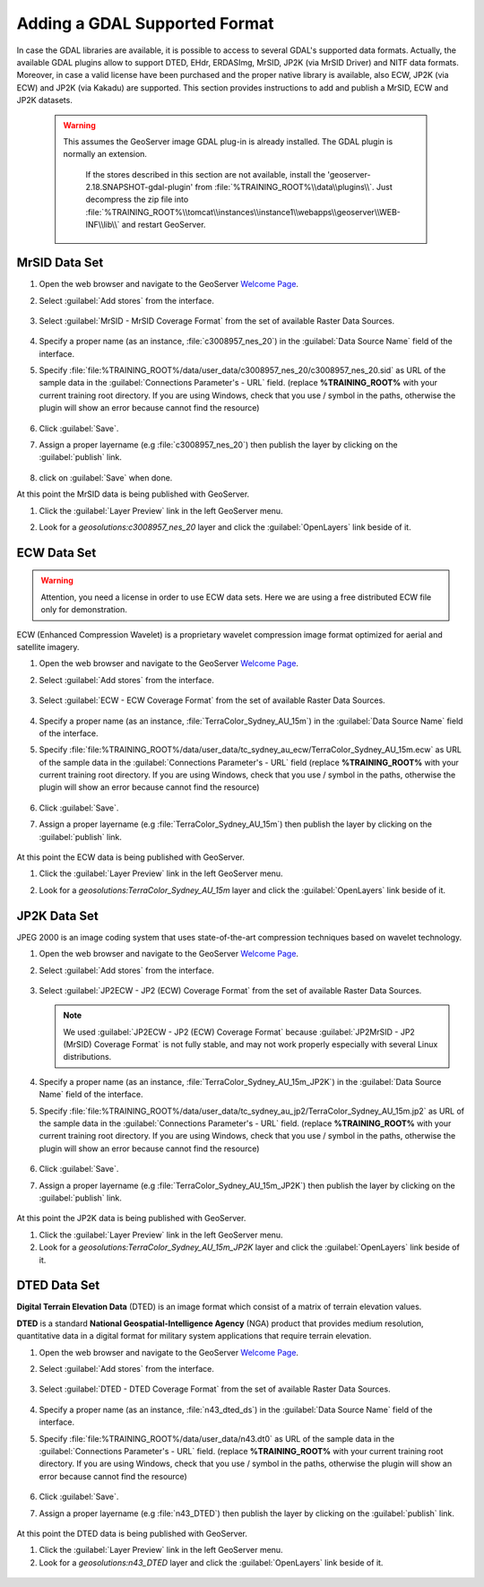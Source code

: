 .. module:: geoserver.data_format

.. _geoserver.data_format:

Adding a GDAL Supported Format
------------------------------
In case the GDAL libraries are available, it is possible to access to several GDAL's supported data formats.
Actually, the available GDAL plugins allow to support DTED, EHdr, ERDASImg, MrSID, JP2K (via MrSID Driver) and NITF data formats.
Moreover, in case a valid license have been purchased and the proper native library is available, also ECW, JP2K (via ECW) and JP2K (via Kakadu) are supported.
This section provides instructions to add and publish a MrSID, ECW and JP2K datasets.

   .. warning::
    
      This assumes the GeoServer image GDAL plug-in is already installed. The GDAL plugin is normally an extension.
	  
	  If the stores described in this section are not available, install the 'geoserver-2.18.SNAPSHOT-gdal-plugin' from :file:`%TRAINING_ROOT%\\data\\plugins\\`. Just decompress the zip file into  :file:`%TRAINING_ROOT%\\tomcat\\instances\\instance1\\webapps\\geoserver\\WEB-INF\\lib\\` and restart GeoServer.

MrSID Data Set
^^^^^^^^^^^^^^

#. Open the web browser and navigate to the GeoServer `Welcome Page <http://localhost:8083/geoserver>`_.

#. Select :guilabel:`Add stores` from the interface. 

   .. figure:: img/geotiff_addstores.png

#. Select :guilabel:`MrSID - MrSID Coverage Format` from the set of available Raster Data Sources. 

   .. figure:: img/gdal_sources.png

#. Specify a proper name (as an instance, :file:`c3008957_nes_20`) in the :guilabel:`Data Source Name` field of the interface.

#. Specify :file:`file:%TRAINING_ROOT%/data/user_data/c3008957_nes_20/c3008957_nes_20.sid` as URL of the sample data in the :guilabel:`Connections Parameter's - URL` field. (replace **%TRAINING_ROOT%** with your current training root directory. If you are using Windows, check that you use / symbol in the paths, otherwise the plugin will show an error because cannot find the resource)

   .. figure:: img/gdal_addraster.jpg

#. Click :guilabel:`Save`. 

#. Assign a proper layername (e.g :file:`c3008957_nes_20`) then publish the layer by clicking on the :guilabel:`publish` link.

   .. figure:: img/gdal_publish.jpg
   
#. click on :guilabel:`Save` when done. 

At this point the MrSID data is being published with GeoServer. 

#. Click the :guilabel:`Layer Preview` link in the left GeoServer menu. 

#. Look for a *geosolutions:c3008957_nes_20* layer and click the :guilabel:`OpenLayers` link beside of it. 

   .. figure:: img/gdal_preview.jpg

   .. figure:: img/gdal_openlayer.jpg

ECW Data Set
^^^^^^^^^^^^

.. warning:: Attention, you need a license in order to use ECW data sets. Here we are using a free distributed ECW file only for demonstration.

ECW (Enhanced Compression Wavelet) is a proprietary wavelet compression image format optimized for aerial and satellite imagery.

#. Open the web browser and navigate to the GeoServer `Welcome Page <http://localhost:8083/geoserver>`_.

#. Select :guilabel:`Add stores` from the interface. 

   .. figure:: img/geotiff_addstores.png

#. Select :guilabel:`ECW - ECW Coverage Format` from the set of available Raster Data Sources. 

   .. figure:: img/ecw.png

#. Specify a proper name (as an instance, :file:`TerraColor_Sydney_AU_15m`) in the :guilabel:`Data Source Name` field of the interface. 

#. Specify :file:`file:%TRAINING_ROOT%/data/user_data/tc_sydney_au_ecw/TerraColor_Sydney_AU_15m.ecw` as URL of the sample data in the :guilabel:`Connections Parameter's - URL` field (replace **%TRAINING_ROOT%** with your current training root directory. If you are using Windows, check that you use / symbol in the paths, otherwise the plugin will show an error because cannot find the resource)

   .. figure:: img/ecw0.png

#. Click :guilabel:`Save`. 

#. Assign a proper layername (e.g :file:`TerraColor_Sydney_AU_15m`) then publish the layer by clicking on the :guilabel:`publish` link. 

   .. figure:: img/ecw1.png

At this point the ECW data is being published with GeoServer. 

#. Click the :guilabel:`Layer Preview` link in the left GeoServer menu. 

#. Look for a *geosolutions:TerraColor_Sydney_AU_15m* layer and click the :guilabel:`OpenLayers` link beside of it. 

   .. figure:: img/ecw3.png

   .. figure:: img/ecw4.png


JP2K Data Set
^^^^^^^^^^^^^

JPEG 2000 is an image coding system that uses state-of-the-art compression techniques based on wavelet technology.

#. Open the web browser and navigate to the GeoServer `Welcome Page <http://localhost:8083/geoserver>`_.

#. Select :guilabel:`Add stores` from the interface. 

   .. figure:: img/geotiff_addstores.png

#. Select :guilabel:`JP2ECW - JP2 (ECW) Coverage Format` from the set of available Raster Data Sources. 

   .. note:: We used :guilabel:`JP2ECW - JP2 (ECW) Coverage Format` because :guilabel:`JP2MrSID - JP2 (MrSID) Coverage Format` is not fully stable, and may not work properly especially with several Linux distributions.

   .. figure:: img/jpeg2k0.png

#. Specify a proper name (as an instance, :file:`TerraColor_Sydney_AU_15m_JP2K`) in the :guilabel:`Data Source Name` field of the interface. 

#. Specify :file:`file:%TRAINING_ROOT%/data/user_data/tc_sydney_au_jp2/TerraColor_Sydney_AU_15m.jp2` as URL of the sample data in the :guilabel:`Connections Parameter's - URL` field. (replace **%TRAINING_ROOT%** with your current training root directory. If you are using Windows, check that you use / symbol in the paths, otherwise the plugin will show an error because cannot find the resource)

   .. figure:: img/jpeg2k1.png

#. Click :guilabel:`Save`. 

#. Assign a proper layername (e.g :file:`TerraColor_Sydney_AU_15m_JP2K`) then publish the layer by clicking on the :guilabel:`publish` link. 

   .. figure:: img/jpeg2k2.png

   .. figure:: img/jpeg2k3.png

At this point the JP2K data is being published with GeoServer. 

#. Click the :guilabel:`Layer Preview` link in the left GeoServer menu. 

#. Look for a *geosolutions:TerraColor_Sydney_AU_15m_JP2K* layer and click the :guilabel:`OpenLayers` link beside of it. 


DTED Data Set
^^^^^^^^^^^^^

**Digital Terrain Elevation Data** (DTED) is an image format which consist of a matrix of terrain elevation values.

**DTED** is a standard **National Geospatial-Intelligence Agency** (NGA) product that provides medium resolution, quantitative data in a digital format for military system applications that require terrain elevation.

#. Open the web browser and navigate to the GeoServer `Welcome Page <http://localhost:8083/geoserver>`_.

#. Select :guilabel:`Add stores` from the interface. 

   .. figure:: img/geotiff_addstores.png

#. Select :guilabel:`DTED - DTED Coverage Format` from the set of available Raster Data Sources. 

   .. figure:: img/dted0.png

#. Specify a proper name (as an instance, :file:`n43_dted_ds`) in the :guilabel:`Data Source Name` field of the interface. 

#. Specify :file:`file:%TRAINING_ROOT%/data/user_data/n43.dt0` as URL of the sample data in the :guilabel:`Connections Parameter's - URL` field. (replace **%TRAINING_ROOT%** with your current training root directory. If you are using Windows, check that you use / symbol in the paths, otherwise the plugin will show an error because cannot find the resource)

   .. figure:: img/dted1.png

#. Click :guilabel:`Save`. 

#. Assign a proper layername (e.g :file:`n43_DTED`) then publish the layer by clicking on the :guilabel:`publish` link. 

   .. figure:: img/dted2.png

   .. figure:: img/dted3.png

At this point the DTED data is being published with GeoServer. 

#. Click the :guilabel:`Layer Preview` link in the left GeoServer menu. 

#. Look for a *geosolutions:n43_DTED* layer and click the :guilabel:`OpenLayers` link beside of it. 

.. figure:: img/dted4.png
